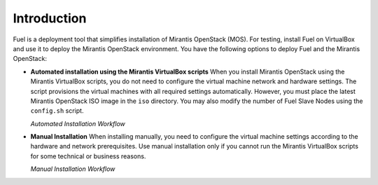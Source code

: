 .. _qs_intro:

Introduction
============

Fuel is a deployment tool that simplifies installation of Mirantis
OpenStack (MOS).
For testing, install Fuel on VirtualBox and use it to deploy the
Mirantis OpenStack environment.
You have the following options to deploy Fuel and the Mirantis OpenStack:

* **Automated installation using the Mirantis VirtualBox scripts**
  When you install Mirantis OpenStack using the Mirantis VirtualBox
  scripts, you do not need to configure the virtual machine network
  and hardware settings. The script provisions the virtual machines
  with all required settings automatically. However, you must place
  the latest Mirantis OpenStack ISO image in the ``iso`` directory. 
  You may also modify the number of Fuel Slave Nodes using the 
  ``config.sh`` script.

  `Automated Installation Workflow`

.. image:: /_images/qsg/d_workflow1.png
   :width: 60%
   :align: center

* **Manual Installation**
  When installing manually, you need to configure the virtual machine
  settings according to the hardware and network prerequisites.
  Use manual installation only if you cannot run the Mirantis
  VirtualBox scripts for some technical or business reasons.

  `Manual Installation Workflow`

.. image:: /_images/qsg/d_workflow2.png
   :width: 70%
   :align: center

.. seealso::

     - :ref:`Prerequisites<qs_prereq>`
